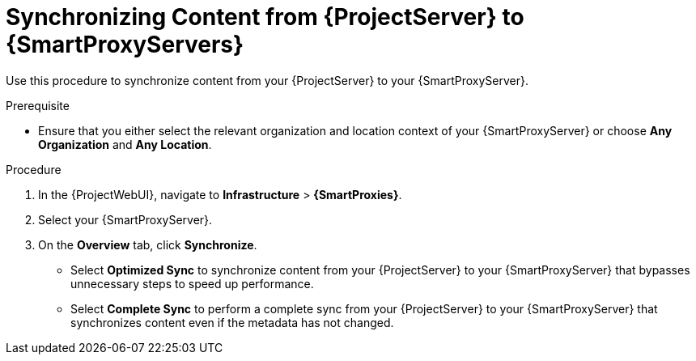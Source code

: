 [id="Synchronizing_Content_from_{project-context}_Server_to_{smart-proxy-context-titlecase}_Servers_{context}"]
= Synchronizing Content from {ProjectServer} to {SmartProxyServers}

Use this procedure to synchronize content from your {ProjectServer} to your {SmartProxyServer}.

.Prerequisite
* Ensure that you either select the relevant organization and location context of your {SmartProxyServer} or choose *Any Organization* and *Any Location*.

.Procedure
. In the {ProjectWebUI}, navigate to *Infrastructure* > *{SmartProxies}*.
. Select your {SmartProxyServer}.
. On the *Overview* tab, click *Synchronize*.
* Select *Optimized Sync* to synchronize content from your {ProjectServer} to your {SmartProxyServer} that bypasses unnecessary steps to speed up performance.
* Select *Complete Sync* to perform a complete sync from your {ProjectServer} to your {SmartProxyServer} that synchronizes content even if the metadata has not changed.
